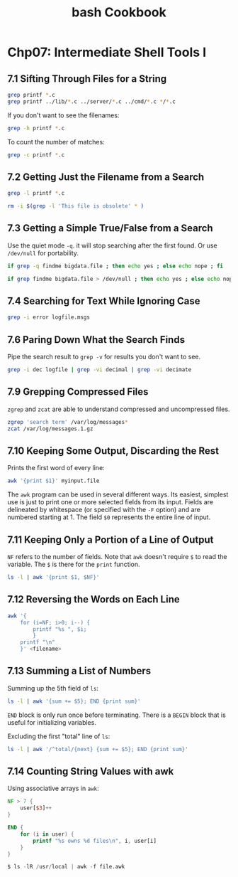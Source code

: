 #+STARTUP: showeverything
#+title: bash Cookbook

* Chp07: Intermediate Shell Tools I

** 7.1 Sifting Through Files for a String

#+begin_src bash
  grep printf *.c
  grep printf ../lib/*.c ../server/*.c ../cmd/*.c */*.c
#+end_src

   If you don't want to see the filenames:

#+begin_src bash
  grep -h printf *.c
#+end_src

   To count the number of matches:

#+begin_src bash
  grep -c printf *.c
#+end_src

** 7.2 Getting Just the Filename from a Search

#+begin_src bash
  grep -l printf *.c

  rm -i $(grep -l 'This file is obsolete' * )
#+end_src

** 7.3 Getting a Simple True/False from a Search

   Use the quiet mode ~-q~. it will stop searching after the first found. Or use
   ~/dev/null~ for portability.

#+begin_src bash
  if grep -q findme bigdata.file ; then echo yes ; else echo nope ; fi

  if grep findme bigdata.file > /dev/null ; then echo yes ; else echo nope ; fi
#+end_src

** 7.4 Searching for Text While Ignoring Case

#+begin_src bash
  grep -i error logfile.msgs

#+end_src

** 7.6 Paring Down What the Search Finds

   Pipe the search result to ~grep -v~ for results you don't want to see.

#+begin_src bash
  grep -i dec logfile | grep -vi decimal | grep -vi decimate
#+end_src

** 7.9 Grepping Compressed Files

   ~zgrep~ and ~zcat~ are able to understand compressed and uncompressed files.

#+begin_src bash
  zgrep 'search term' /var/log/messages*
  zcat /var/log/messages.1.gz
#+end_src

** 7.10 Keeping Some Output, Discarding the Rest

   Prints the first word of every line:

#+begin_src bash
  awk '{print $1}' myinput.file
#+end_src

   The ~awk~ program can be used in several different ways. Its easiest, simplest
   use is just to print one or more selected fields from its input. Fields are
   delineated by whitespace (or specified with the ~-F~ option) and are numbered
   starting at 1. The field ~$0~ represents the entire line of input.

** 7.11 Keeping Only a Portion of a Line of Output

   ~NF~ refers to the number of fields. Note that ~awk~ doesn't require ~$~ to
   read the variable. The ~$~ is there for the ~print~ function.

#+begin_src bash
  ls -l | awk '{print $1, $NF}'
#+end_src

** 7.12 Reversing the Words on Each Line

#+begin_src bash
  awk '{
      for (i=NF; i>0; i--) {
          printf "%s ", $i;
          }
      printf "\n"
      }' <filename>
#+end_src

** 7.13 Summing a List of Numbers

   Summing up the 5th field of ~ls~:

#+begin_src bash
  ls -l | awk '{sum += $5}; END {print sum}'
#+end_src

   ~END~ block is only run once before terminating. There is a ~BEGIN~ block
   that is useful for initializing variables.

   Excluding the first "total" line of ~ls~:

#+begin_src bash
  ls -l | awk '/^total/{next} {sum += $5}; END {print sum}'
#+end_src

** 7.14 Counting String Values with awk

   Using associative arrays in ~awk~:

#+begin_src awk
  NF > 7 {
      user[$3]++
  }

  END {
      for (i in user) {
          printf "%s owns %d files\n", i, user[i]
      }
  }

  $ ls -lR /usr/local | awk -f file.awk
#+end_src
